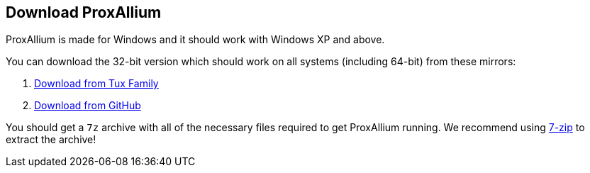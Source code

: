 == Download ProxAllium

ProxAllium is made for Windows and it should work with Windows XP and above.

You can download the 32-bit version which should work on all systems (including 64-bit) from these mirrors:

. http://download.tuxfamily.org/proxallium/releases/0.2/ProxAllium-v0.2-alpha_Tor-0.2.9.10.7z[Download from Tux Family]
. https://github.com/DcodingTheWeb/ProxAllium/releases/download/v0.2-alpha/ProxAllium-v0.2-alpha_Tor-0.2.9.10.7z[Download from GitHub]

You should get a `7z` archive with all of the necessary files required to get ProxAllium running. We recommend using http://7-zip.org[7-zip] to extract the archive!
